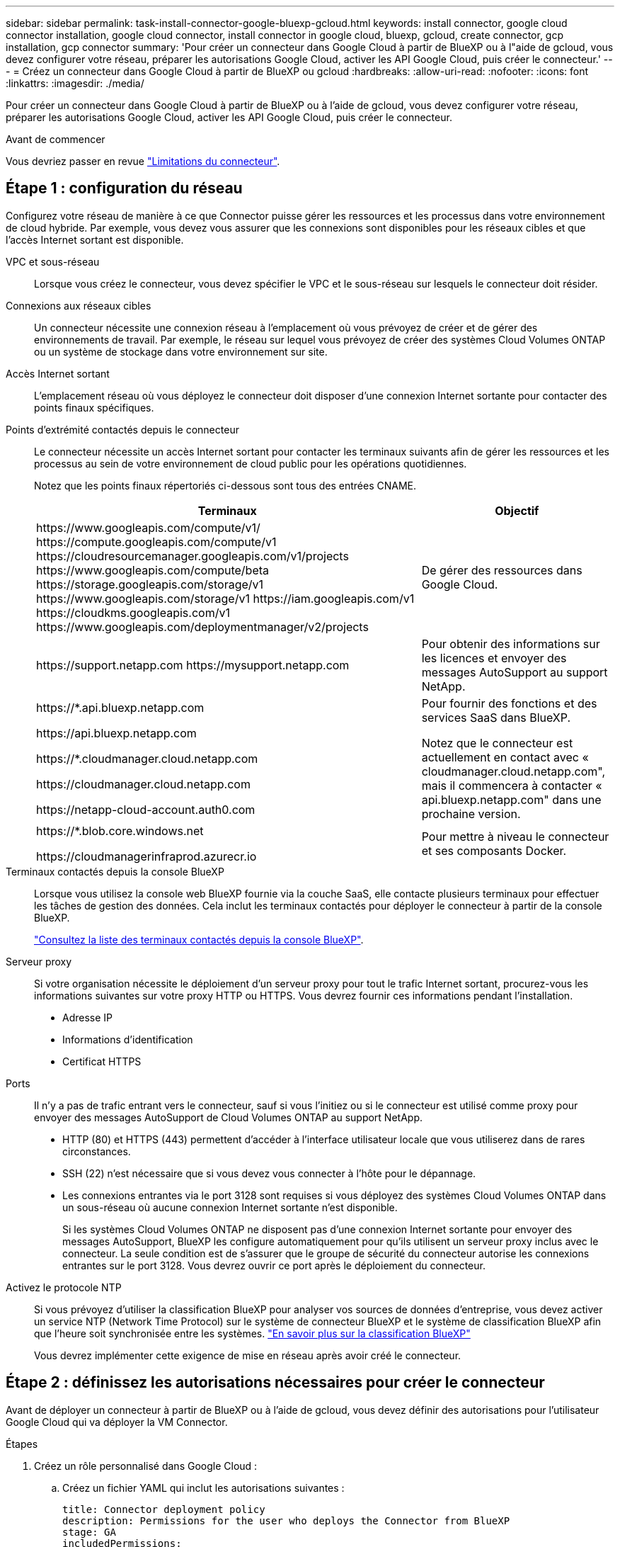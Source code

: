 ---
sidebar: sidebar 
permalink: task-install-connector-google-bluexp-gcloud.html 
keywords: install connector, google cloud connector installation, google cloud connector, install connector in google cloud, bluexp, gcloud, create connector, gcp installation, gcp connector 
summary: 'Pour créer un connecteur dans Google Cloud à partir de BlueXP ou à l"aide de gcloud, vous devez configurer votre réseau, préparer les autorisations Google Cloud, activer les API Google Cloud, puis créer le connecteur.' 
---
= Créez un connecteur dans Google Cloud à partir de BlueXP ou gcloud
:hardbreaks:
:allow-uri-read: 
:nofooter: 
:icons: font
:linkattrs: 
:imagesdir: ./media/


[role="lead"]
Pour créer un connecteur dans Google Cloud à partir de BlueXP ou à l'aide de gcloud, vous devez configurer votre réseau, préparer les autorisations Google Cloud, activer les API Google Cloud, puis créer le connecteur.

.Avant de commencer
Vous devriez passer en revue link:reference-limitations.html["Limitations du connecteur"].



== Étape 1 : configuration du réseau

Configurez votre réseau de manière à ce que Connector puisse gérer les ressources et les processus dans votre environnement de cloud hybride. Par exemple, vous devez vous assurer que les connexions sont disponibles pour les réseaux cibles et que l'accès Internet sortant est disponible.

VPC et sous-réseau:: Lorsque vous créez le connecteur, vous devez spécifier le VPC et le sous-réseau sur lesquels le connecteur doit résider.


Connexions aux réseaux cibles:: Un connecteur nécessite une connexion réseau à l'emplacement où vous prévoyez de créer et de gérer des environnements de travail. Par exemple, le réseau sur lequel vous prévoyez de créer des systèmes Cloud Volumes ONTAP ou un système de stockage dans votre environnement sur site.


Accès Internet sortant:: L'emplacement réseau où vous déployez le connecteur doit disposer d'une connexion Internet sortante pour contacter des points finaux spécifiques.


Points d'extrémité contactés depuis le connecteur:: Le connecteur nécessite un accès Internet sortant pour contacter les terminaux suivants afin de gérer les ressources et les processus au sein de votre environnement de cloud public pour les opérations quotidiennes.
+
--
Notez que les points finaux répertoriés ci-dessous sont tous des entrées CNAME.

[cols="2a,1a"]
|===
| Terminaux | Objectif 


 a| 
\https://www.googleapis.com/compute/v1/
\https://compute.googleapis.com/compute/v1
\https://cloudresourcemanager.googleapis.com/v1/projects
\https://www.googleapis.com/compute/beta
\https://storage.googleapis.com/storage/v1
\https://www.googleapis.com/storage/v1
\https://iam.googleapis.com/v1
\https://cloudkms.googleapis.com/v1
\https://www.googleapis.com/deploymentmanager/v2/projects
 a| 
De gérer des ressources dans Google Cloud.



 a| 
\https://support.netapp.com
\https://mysupport.netapp.com
 a| 
Pour obtenir des informations sur les licences et envoyer des messages AutoSupport au support NetApp.



 a| 
\https://*.api.bluexp.netapp.com

\https://api.bluexp.netapp.com

\https://*.cloudmanager.cloud.netapp.com

\https://cloudmanager.cloud.netapp.com

\https://netapp-cloud-account.auth0.com
 a| 
Pour fournir des fonctions et des services SaaS dans BlueXP.

Notez que le connecteur est actuellement en contact avec « cloudmanager.cloud.netapp.com", mais il commencera à contacter « api.bluexp.netapp.com" dans une prochaine version.



 a| 
\https://*.blob.core.windows.net

\https://cloudmanagerinfraprod.azurecr.io
 a| 
Pour mettre à niveau le connecteur et ses composants Docker.

|===
--


Terminaux contactés depuis la console BlueXP:: Lorsque vous utilisez la console web BlueXP fournie via la couche SaaS, elle contacte plusieurs terminaux pour effectuer les tâches de gestion des données. Cela inclut les terminaux contactés pour déployer le connecteur à partir de la console BlueXP.
+
--
link:reference-networking-saas-console.html["Consultez la liste des terminaux contactés depuis la console BlueXP"].

--


Serveur proxy:: Si votre organisation nécessite le déploiement d'un serveur proxy pour tout le trafic Internet sortant, procurez-vous les informations suivantes sur votre proxy HTTP ou HTTPS. Vous devrez fournir ces informations pendant l'installation.
+
--
* Adresse IP
* Informations d'identification
* Certificat HTTPS


--


Ports:: Il n'y a pas de trafic entrant vers le connecteur, sauf si vous l'initiez ou si le connecteur est utilisé comme proxy pour envoyer des messages AutoSupport de Cloud Volumes ONTAP au support NetApp.
+
--
* HTTP (80) et HTTPS (443) permettent d'accéder à l'interface utilisateur locale que vous utiliserez dans de rares circonstances.
* SSH (22) n'est nécessaire que si vous devez vous connecter à l'hôte pour le dépannage.
* Les connexions entrantes via le port 3128 sont requises si vous déployez des systèmes Cloud Volumes ONTAP dans un sous-réseau où aucune connexion Internet sortante n'est disponible.
+
Si les systèmes Cloud Volumes ONTAP ne disposent pas d'une connexion Internet sortante pour envoyer des messages AutoSupport, BlueXP les configure automatiquement pour qu'ils utilisent un serveur proxy inclus avec le connecteur. La seule condition est de s'assurer que le groupe de sécurité du connecteur autorise les connexions entrantes sur le port 3128. Vous devrez ouvrir ce port après le déploiement du connecteur.



--


Activez le protocole NTP:: Si vous prévoyez d'utiliser la classification BlueXP pour analyser vos sources de données d'entreprise, vous devez activer un service NTP (Network Time Protocol) sur le système de connecteur BlueXP et le système de classification BlueXP afin que l'heure soit synchronisée entre les systèmes. https://docs.netapp.com/us-en/bluexp-classification/concept-cloud-compliance.html["En savoir plus sur la classification BlueXP"^]
+
--
Vous devrez implémenter cette exigence de mise en réseau après avoir créé le connecteur.

--




== Étape 2 : définissez les autorisations nécessaires pour créer le connecteur

Avant de déployer un connecteur à partir de BlueXP ou à l'aide de gcloud, vous devez définir des autorisations pour l'utilisateur Google Cloud qui va déployer la VM Connector.

.Étapes
. Créez un rôle personnalisé dans Google Cloud :
+
.. Créez un fichier YAML qui inclut les autorisations suivantes :
+
[source, yaml]
----
title: Connector deployment policy
description: Permissions for the user who deploys the Connector from BlueXP
stage: GA
includedPermissions:
- compute.disks.create
- compute.disks.get
- compute.disks.list
- compute.disks.setLabels
- compute.disks.use
- compute.firewalls.create
- compute.firewalls.delete
- compute.firewalls.get
- compute.firewalls.list
- compute.globalOperations.get
- compute.images.get
- compute.images.getFromFamily
- compute.images.list
- compute.images.useReadOnly
- compute.instances.attachDisk
- compute.instances.create
- compute.instances.get
- compute.instances.list
- compute.instances.setDeletionProtection
- compute.instances.setLabels
- compute.instances.setMachineType
- compute.instances.setMetadata
- compute.instances.setTags
- compute.instances.start
- compute.instances.updateDisplayDevice
- compute.machineTypes.get
- compute.networks.get
- compute.networks.list
- compute.networks.updatePolicy
- compute.projects.get
- compute.regions.get
- compute.regions.list
- compute.subnetworks.get
- compute.subnetworks.list
- compute.zoneOperations.get
- compute.zones.get
- compute.zones.list
- deploymentmanager.compositeTypes.get
- deploymentmanager.compositeTypes.list
- deploymentmanager.deployments.create
- deploymentmanager.deployments.delete
- deploymentmanager.deployments.get
- deploymentmanager.deployments.list
- deploymentmanager.manifests.get
- deploymentmanager.manifests.list
- deploymentmanager.operations.get
- deploymentmanager.operations.list
- deploymentmanager.resources.get
- deploymentmanager.resources.list
- deploymentmanager.typeProviders.get
- deploymentmanager.typeProviders.list
- deploymentmanager.types.get
- deploymentmanager.types.list
- resourcemanager.projects.get
- compute.instances.setServiceAccount
- iam.serviceAccounts.list
----
.. Dans Google Cloud, activez le shell cloud.
.. Téléchargez le fichier YAML qui inclut les autorisations requises.
.. Créez un rôle personnalisé à l'aide de `gcloud iam roles create` commande.
+
L'exemple suivant crée un rôle nommé « connectorDeployment » au niveau du projet :

+
Les rôles iam gcloud créent connectDeployment --project=myproject --file=Connector-deployment.yaml

+
https://cloud.google.com/iam/docs/creating-custom-roles#iam-custom-roles-create-gcloud["Documents Google Cloud : création et gestion de rôles personnalisés"^]



. Attribuez ce rôle personnalisé à l'utilisateur qui va déployer le connecteur à partir de BlueXP ou à l'aide de gcloud.
+
https://cloud.google.com/iam/docs/granting-changing-revoking-access#grant-single-role["Documents Google Cloud : attribuez un rôle unique"^]



.Résultat
L'utilisateur Google Cloud dispose désormais des autorisations nécessaires pour créer le connecteur.



== Étape 3 : définissez les autorisations pour le connecteur

Un compte de service Google Cloud est requis pour fournir le connecteur avec les autorisations dont BlueXP a besoin pour gérer les ressources dans Google Cloud. Lorsque vous créez le connecteur, vous devez associer ce compte de service à la machine virtuelle Connector.

.Étapes
. Créez un rôle personnalisé dans Google Cloud :
+
.. Créez un fichier YAML qui inclut le contenu du link:reference-permissions-gcp.html["Autorisations de compte de service pour le connecteur"].
.. Dans Google Cloud, activez le shell cloud.
.. Téléchargez le fichier YAML qui inclut les autorisations requises.
.. Créez un rôle personnalisé à l'aide de `gcloud iam roles create` commande.
+
L'exemple suivant crée un rôle nommé « connecteur » au niveau du projet :

+
`gcloud iam roles create connector --project=myproject --file=connector.yaml`

+
https://cloud.google.com/iam/docs/creating-custom-roles#iam-custom-roles-create-gcloud["Documents Google Cloud : création et gestion de rôles personnalisés"^]



. Créer un compte de service dans Google Cloud et attribuer le rôle au compte de service :
+
.. Dans le service IAM & Admin, sélectionnez *comptes de service > Créer un compte de service*.
.. Entrez les détails du compte de service et sélectionnez *Créer et continuer*.
.. Sélectionnez le rôle que vous venez de créer.
.. Terminez les étapes restantes pour créer le rôle.
+
https://cloud.google.com/iam/docs/creating-managing-service-accounts#creating_a_service_account["Documents Google Cloud : création d'un compte de service"^]



. Si vous prévoyez de déployer des systèmes Cloud Volumes ONTAP dans différents projets que le projet sur lequel réside le connecteur, vous devrez fournir au compte de service du connecteur l'accès à ces projets.
+
Disons, par exemple, que le connecteur est dans le projet 1 et que vous voulez créer des systèmes Cloud Volumes ONTAP dans le projet 2. Vous devrez accorder l'accès au compte de service dans le projet 2.

+
.. Dans le service IAM & Admin, sélectionnez le projet Google Cloud où vous souhaitez créer les systèmes Cloud Volumes ONTAP.
.. Sur la page *IAM*, sélectionnez *accorder accès* et fournissez les détails nécessaires.
+
*** Saisissez l'e-mail du compte de service du connecteur.
*** Sélectionnez le rôle personnalisé du connecteur.
*** Sélectionnez *Enregistrer*.




+
Pour plus de détails, reportez-vous à https://cloud.google.com/iam/docs/granting-changing-revoking-access#grant-single-role["Documentation Google Cloud"^]



.Résultat
Le compte de service de la machine virtuelle Connector est configuré.



== Étape 4 : configuration des autorisations VPC partagées

Si vous utilisez un VPC partagé pour déployer des ressources dans un projet de service, vous devrez préparer vos autorisations.

Ce tableau est fourni à titre de référence et votre environnement doit refléter la table des autorisations lorsque la configuration IAM est terminée.

.Afficher les autorisations VPC partagées
[%collapsible]
====
[cols="10,10,10,18,18,34"]
|===
| Identité | Créateur | Hébergé dans | Autorisations de projet de service | Autorisations de projet hôte | Objectif 


| Compte Google pour déployer le connecteur | Personnalisées | Projet de service  a| 
link:task-install-connector-google-bluexp-gcloud.html#step-2-set-up-permissions-to-create-the-connector["Stratégie de déploiement de connecteur"]
 a| 
compute.networkUser
| Déploiement du connecteur dans le projet de service 


| Connecteur de compte de service | Personnalisées | Projet de service  a| 
link:reference-permissions-gcp.html["Stratégie de compte de service de connecteur"]
| compute.networkUser

deploymentmanager.editor | Déploiement et maintenance de Cloud Volumes ONTAP et des services dans le projet de service 


| Compte de service Cloud Volumes ONTAP | Personnalisées | Projet de service | storage.admin

Membre: Compte de service BlueXP à partir de serviceAccount.user | S/O | (Facultatif) pour le Tiering des données et la sauvegarde et la restauration BlueXP 


| Agent de service Google API | Google Cloud | Projet de service  a| 
Editeur (par défaut)
 a| 
compute.networkUser
| Interagit avec les API Google Cloud pour le compte du déploiement. Permet à BlueXP d'utiliser le réseau partagé. 


| Compte de service par défaut Google Compute Engine | Google Cloud | Projet de service  a| 
Editeur (par défaut)
 a| 
compute.networkUser
| Déploie les instances Google Cloud et l'infrastructure de calcul pour le compte du déploiement. Permet à BlueXP d'utiliser le réseau partagé. 
|===
Remarques :

. deploymentmanager.Editor est uniquement requis au niveau du projet hôte si vous ne passez pas de règles de pare-feu au déploiement et que vous choisissez de laisser BlueXP les créer pour vous. BlueXP créera un déploiement dans le projet hôte qui contient la règle de pare-feu VPC0 si aucune règle n'est spécifiée.
. Firewall.create et firewall.delete ne sont nécessaires que si vous ne passez pas de règles de pare-feu au déploiement et que vous choisissez de laisser BlueXP les créer pour vous. Ces autorisations résident dans le fichier .yaml du compte BlueXP. Si vous déployez une paire HA à l'aide d'un VPC partagé, ces autorisations seront utilisées pour créer les règles de pare-feu pour VPC1, 2 et 3. Pour tous les autres déploiements, ces autorisations seront également utilisées pour créer des règles pour VPC0.
. Pour le Tiering des données, le compte de service de Tiering doit avoir le rôle serviceAccount.user sur le compte de service, et pas seulement au niveau du projet. Actuellement, si vous attribuez serviceAccount.user au niveau du projet, les autorisations ne s'affichent pas lorsque vous interrogez le compte de service avec getIAMPolicy.


====


== Étape 5 : activez les API Google Cloud

Vous devez activer plusieurs API Google Cloud avant de pouvoir déployer le connecteur et Cloud Volumes ONTAP dans Google Cloud.

.Étape
. Activez les API Google Cloud suivantes dans votre projet :
+
** API Cloud Deployment Manager V2
** API de journalisation cloud
** API Cloud Resource Manager
** API du moteur de calcul
** API de gestion des identités et des accès
** API KMS (Cloud Key Management Service
+
(Requis uniquement si vous prévoyez d'utiliser la sauvegarde et la restauration BlueXP avec des clés de chiffrement gérées par le client (CMEK))





https://cloud.google.com/apis/docs/getting-started#enabling_apis["Documentation Google Cloud : activation des API"^]



== Étape 6 : créer le connecteur

Créez un connecteur directement à partir de la console web BlueXP ou à l'aide de gcloud.

.Description de la tâche
La création du connecteur déploie une instance de machine virtuelle dans Google Cloud à l'aide d'une configuration par défaut. Après avoir créé le connecteur, vous ne devez pas passer à une instance de machine virtuelle plus petite qui a moins de CPU ou de RAM. link:reference-connector-default-config.html["En savoir plus sur la configuration par défaut du connecteur"].

[role="tabbed-block"]
====
.BlueXP
--
.Avant de commencer
Vous devez disposer des éléments suivants :

* Les autorisations Google Cloud requises pour créer le connecteur et un compte de service pour la VM Connector.
* VPC et sous-réseau qui répondent aux exigences réseau.
* Détails sur un serveur proxy, si un proxy est requis pour accéder à Internet à partir du connecteur.


.Étapes
. Sélectionnez la liste déroulante *Connector* et sélectionnez *Ajouter un connecteur*.
+
image:screenshot_connector_add.gif["Capture d'écran affichant l'icône du connecteur dans l'en-tête et l'action Ajouter un connecteur."]

. Choisissez *Google Cloud Platform* comme fournisseur de cloud.
. Sur la page *déploiement d'un connecteur*, consultez les détails de ce dont vous aurez besoin. Vous avez deux options :
+
.. Sélectionnez *Continuer* pour préparer le déploiement à l'aide du guide produit. Chaque étape du guide du produit inclut les informations contenues sur cette page de la documentation.
.. Sélectionnez *passer au déploiement* si vous êtes déjà préparé en suivant les étapes de cette page.


. Suivez les étapes de l'assistant pour créer le connecteur :
+
** Si vous y êtes invité, connectez-vous à votre compte Google, qui devrait disposer des autorisations requises pour créer l'instance de machine virtuelle.
+
Le formulaire est détenu et hébergé par Google. Vos identifiants ne sont pas fournis à NetApp.

** *Détails* : saisissez un nom pour l'instance de machine virtuelle, spécifiez des balises, sélectionnez un projet, puis sélectionnez le compte de service qui dispose des autorisations requises (reportez-vous à la section ci-dessus pour plus de détails).
** *Location* : spécifiez une région, une zone, un VPC et un sous-réseau pour l'instance.
** *Réseau* : permet d'activer ou non une adresse IP publique et de spécifier éventuellement une configuration proxy.
** *Stratégie de pare-feu* : choisissez de créer une nouvelle politique de pare-feu ou de sélectionner une politique de pare-feu existante qui autorise les règles entrantes et sortantes requises.
+
link:reference-ports-gcp.html["Règles de pare-feu dans Google Cloud"]

** *Review* : consultez vos sélections pour vérifier que votre configuration est correcte.


. Sélectionnez *Ajouter*.
+
L'instance doit être prête dans environ 7 minutes. Vous devez rester sur la page jusqu'à ce que le processus soit terminé.



.Résultat
Une fois le processus terminé, le connecteur est disponible pour être utilisé depuis BlueXP.

Si vous avez des compartiments Google Cloud Storage dans le même compte Google Cloud où vous avez créé le connecteur, un environnement de travail Google Cloud Storage s'affiche automatiquement sur le canevas BlueXP. https://docs.netapp.com/us-en/bluexp-google-cloud-storage/index.html["Découvrez comment gérer le stockage Google Cloud à partir de BlueXP"^]

--
.gcloud
--
.Avant de commencer
Vous devez disposer des éléments suivants :

* Les autorisations Google Cloud requises pour créer le connecteur et un compte de service pour la VM Connector.
* VPC et sous-réseau qui répondent aux exigences réseau.
* Compréhension des exigences des instances VM.
+
** *CPU* : 4 cœurs ou 4 vCPU
** *RAM*: 14 GO
** *Type de machine*: Nous recommandons n2-standard-4.
+
Le connecteur est pris en charge dans Google Cloud sur une instance de machine virtuelle avec un système d'exploitation qui prend en charge les fonctionnalités de machine virtuelle blindée.





.Étapes
. Connectez-vous au SDK gcloud à l'aide de la méthodologie que vous préférez.
+
Dans nos exemples, nous allons utiliser un shell local avec le SDK gcloud installé, mais vous pouvez utiliser le Google Cloud Shell natif dans la console Google Cloud.

+
Pour plus d'informations sur le kit de développement logiciel Google Cloud, rendez-vous sur le link:https://cloud.google.com/sdk["Page de documentation du SDK Google Cloud"^].

. Vérifiez que vous êtes connecté en tant qu'utilisateur disposant des autorisations requises définies dans la section ci-dessus :
+
[source, bash]
----
gcloud auth list
----
+
Le résultat doit indiquer les éléments suivants où le compte d'utilisateur * est le compte d'utilisateur souhaité pour être connecté en tant que :

+
[listing]
----
Credentialed Accounts
ACTIVE  ACCOUNT
     some_user_account@domain.com
*    desired_user_account@domain.com
To set the active account, run:
 $ gcloud config set account `ACCOUNT`
Updates are available for some Cloud SDK components. To install them,
please run:
$ gcloud components update
----
. Exécutez le `gcloud compute instances create` commande :
+
[source, bash]
----
gcloud compute instances create <instance-name>
  --machine-type=n2-standard-4
  --image-project=netapp-cloudmanager
  --image-family=cloudmanager
  --scopes=cloud-platform
  --project=<project>
  --service-account=<service-account>
  --zone=<zone>
  --no-address
  --tags <network-tag>
  --network <network-path>
  --subnet <subnet-path>
  --boot-disk-kms-key <kms-key-path>
----
+
nom de l'instance:: Nom d'instance souhaité pour l'instance de VM.
projet:: (Facultatif) le projet où vous souhaitez déployer la machine virtuelle.
compte de service:: Compte de service spécifié dans la sortie de l'étape 2.
zone:: La zone où vous souhaitez déployer la machine virtuelle
pas d'adresse:: (Facultatif) aucune adresse IP externe n'est utilisée (vous avez besoin d'un NAT ou d'un proxy cloud pour acheminer le trafic vers l'Internet public)
balise réseau:: (Facultatif) Ajouter un marquage réseau pour lier une règle de pare-feu à l'aide de balises à l'instance de connecteur
chemin du réseau:: (Facultatif) Ajoutez le nom du réseau dans lequel déployer le connecteur (pour un VPC partagé, vous avez besoin du chemin complet)
chemin-sous-réseau:: (Facultatif) Ajouter le nom du sous-réseau dans lequel déployer le connecteur (pour un VPC partagé, vous devez disposer du chemin complet)
km-key-path:: (Facultatif) Ajouter une clé KMS pour chiffrer les disques du connecteur (les autorisations IAM doivent également être appliquées)
+
--
Pour plus d'informations sur ces indicateurs, visitez le link:https://cloud.google.com/sdk/gcloud/reference/compute/instances/create["Documentation du kit de développement logiciel de calcul Google Cloud"^].

--


+
L'exécution de la commande déploie le connecteur à l'aide de l'image de référence NetApp. L'instance de connecteur et le logiciel doivent s'exécuter dans environ cinq minutes.

. Ouvrez un navigateur Web à partir d'un hôte connecté à l'instance Connector et saisissez l'URL suivante :
+
https://_ipaddress_[]

. Une fois connecté, configurez le connecteur :
+
.. Spécifiez le compte BlueXP à associer au connecteur.
+
link:concept-netapp-accounts.html["Découvrez les comptes BlueXP"].

.. Entrez un nom pour le système.




.Résultat
Le connecteur est maintenant installé et configuré avec votre compte BlueXP.

Ouvrez un navigateur Web et accédez au https://console.bluexp.netapp.com["Console BlueXP"^] Pour commencer à utiliser le connecteur avec BlueXP.

--
====